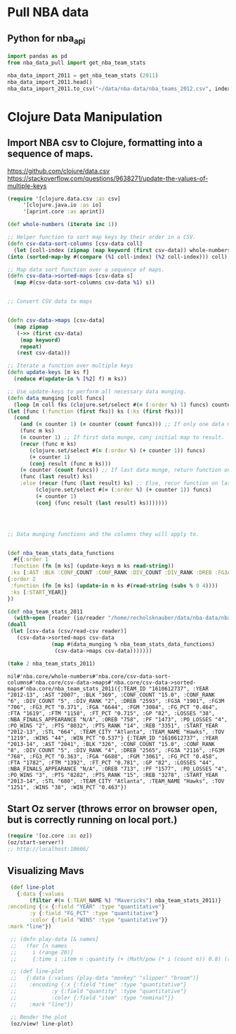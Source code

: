 * Pull NBA data
** Python for nba_api
   #+name: nba_data_import
   #+begin_src python
     import pandas as pd
     from nba_data_pull import get_nba_team_stats

     nba_data_import_2011 = get_nba_team_stats (2011)
     nba_data_import_2011.head()
     nba_data_import_2011.to_csv("~/data/nba-data/nba_teams_2012.csv", index=True)
   #+end_src

* Clojure Data Manipulation
** Import NBA csv to Clojure, formatting into a sequence of maps.
https://github.com/clojure/data.csv
https://stackoverflow.com/questions/9638271/update-the-values-of-multiple-keys
   #+begin_src clojure
     (require '[clojure.data.csv :as csv]
	      '[clojure.java.io :as io]
	      '[aprint.core :as aprint])

     (def whole-numbers (iterate inc 1))

     ;; Helper function to sort map keys by their order in a CSV.
     (defn csv-data-sort-columns [csv-data coll]
       (let [coll-index (zipmap (map keyword (first csv-data)) whole-numbers)]
	 (into (sorted-map-by #(compare (%1 coll-index) (%2 coll-index))) coll)))

     ;; Map data sort function over a sequence of maps.
     (defn csv-data->sorted-maps [csv-data s]
       (map #(csv-data-sort-columns csv-data %1) s))


     ;; Convert CSV data to maps


     (defn csv-data->maps [csv-data]
       (map zipmap
	    (->> (first csv-data)
		 (map keyword)
		 repeat)
	    (rest csv-data)))

     ;; Iterate a function over multiple keys
     (defn update-keys [m ks f]
       (reduce #(update-in % [%2] f) m ks))

     ;; Use update-keys to perform all necessary data munging.
     (defn data_munging [coll funcs]
       (loop [m coll fks (clojure.set/select #(= (:order %) 1) funcs) counter 1 result []]
	 (let [func (:function (first fks)) ks (:ks (first fks))]
	   (cond
	     (and (= counter 1) (= counter (count funcs))) ;; If only one data munge function, just return.
	     (func m ks)
	     (= counter 1) ;; If first data munge, conj initial map to result.
	     (recur (func m ks)
		    (clojure.set/select #(= (:order %) (+ counter 1)) funcs)
		    (+ counter 1)
		    (conj result (func m ks)))
	     (= counter (count funcs)) ;; If last data munge, return function on last result.
	     (func (last result) ks)
	     :else (recur (func (last result) ks) ;; Else, recur function on last result.
			  (clojure.set/select #(= (:order %) (+ counter 1)) funcs)
			  (+ counter 1)
			  (conj (func result (last result) ks)))))))




     ;; Data munging functions and the columns they will apply to.


     (def nba_team_stats_data_functions
       #{{:order 1
	  :function (fn [m ks] (update-keys m ks read-string))
	  :ks [:AST :BLK :CONF_COUNT :CONF_RANK :DIV_COUNT :DIV_RANK :DREB :FG3A :FG3M :FG3_PCT :FGA :FGM :FG_PCT :FTA :FTM :FT_PCT :GP :LOSSES :OREB :PF :PO_LOSSES :PO_WINS :PTS :PTS_RANK :REB :STL :TOV :WINS :WIN_PCT]}
	 {:order 2
	  :function (fn [m ks] (update-in m ks #(read-string (subs % 0 4))))
	  :ks [:START_YEAR]}
	 })

     (def nba_team_stats_2011
       (with-open [reader (io/reader "/home/recholsknauber/data/nba-data/nba_teams_2012.csv")]
	 (doall
	  (let [csv-data (csv/read-csv reader)]
	    (csv-data->sorted-maps csv-data
				   (map #(data_munging % nba_team_stats_data_functions)
					(csv-data->maps csv-data)))))))

     (take 2 nba_team_stats_2011)
   #+end_src

   #+RESULTS:
   : nil#'nba.core/whole-numbers#'nba.core/csv-data-sort-columns#'nba.core/csv-data->maps#'nba.core/csv-data->sorted-maps#'nba.core/nba_team_stats_2011({:TEAM_ID "1610612737", :YEAR "2012-13", :AST "2007", :BLK "369", :CONF_COUNT "15.0", :CONF_RANK "6", :DIV_COUNT "5", :DIV_RANK "2", :DREB "2593", :FG3A "1901", :FG3M "706", :FG3_PCT "0.371", :FGA "6644", :FGM "3084", :FG_PCT "0.464", :FTA "1619", :FTM "1158", :FT_PCT "0.715", :GP "82", :LOSSES "38", :NBA_FINALS_APPEARANCE "N/A", :OREB "758", :PF "1473", :PO_LOSSES "4", :PO_WINS "2", :PTS "8032", :PTS_RANK "14", :REB "3351", :START_YEAR "2012-13", :STL "664", :TEAM_CITY "Atlanta", :TEAM_NAME "Hawks", :TOV "1219", :WINS "44", :WIN_PCT "0.537"} {:TEAM_ID "1610612737", :YEAR "2013-14", :AST "2041", :BLK "326", :CONF_COUNT "15.0", :CONF_RANK "8", :DIV_COUNT "5", :DIV_RANK "4", :DREB "2565", :FG3A "2116", :FG3M "768", :FG3_PCT "0.363", :FGA "6688", :FGM "3061", :FG_PCT "0.458", :FTA "1782", :FTM "1392", :FT_PCT "0.781", :GP "82", :LOSSES "44", :NBA_FINALS_APPEARANCE "N/A", :OREB "713", :PF "1577", :PO_LOSSES "4", :PO_WINS "3", :PTS "8282", :PTS_RANK "15", :REB "3278", :START_YEAR "2013-14", :STL "680", :TEAM_CITY "Atlanta", :TEAM_NAME "Hawks", :TOV "1251", :WINS "38", :WIN_PCT "0.463"})

** Start Oz server (throws error on browser open, but is correctly running on local port.)
   #+begin_src clojure
     (require '[oz.core :as oz])
     (oz/start-server!)
     ;; http://localhost:10666/
   #+end_src
** Visualizing Mavs
   #+begin_src clojure
     (def line-plot
       {:data {:values
	       (filter #(= (:TEAM_NAME %) "Mavericks") nba_team_stats_2011)}
	:encoding {:x {:field "YEAR" :type "quantitative"}
		   :y {:field "FG_PCT" :type "quantitative"}
		   :color {:field "WINS" :type "quantitative"}}
	:mark "line"})

     ;; (defn play-data [& names]
     ;;   (for [n names
     ;; 	i (range 20)]
     ;; 	{:time i :item n :quantity (+ (Math/pow (* i (count n)) 0.8) (rand-int (count n)))}))

     ;; (def line-plot
     ;;   {:data {:values (play-data "monkey" "slipper" "broom")}
     ;;    :encoding {:x {:field "time" :type "quantitative"}
     ;; 	      :y {:field "quantity" :type "quantitative"}
     ;; 	      :color {:field "item" :type "nominal"}}
     ;;    :mark "line"})

     ;; Render the plot
     (oz/view! line-plot)
   #+end_src
